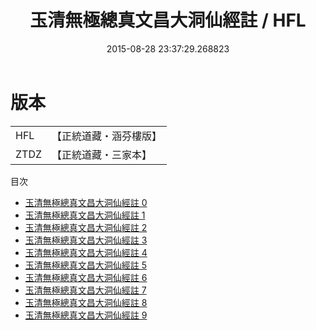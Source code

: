#+TITLE: 玉清無極總真文昌大洞仙經註 / HFL

#+DATE: 2015-08-28 23:37:29.268823
* 版本
 |       HFL|【正統道藏・涵芬樓版】|
 |      ZTDZ|【正統道藏・三家本】|
目次
 - [[file:KR5a0104_000.txt][玉清無極總真文昌大洞仙經註 0]]
 - [[file:KR5a0104_001.txt][玉清無極總真文昌大洞仙經註 1]]
 - [[file:KR5a0104_002.txt][玉清無極總真文昌大洞仙經註 2]]
 - [[file:KR5a0104_003.txt][玉清無極總真文昌大洞仙經註 3]]
 - [[file:KR5a0104_004.txt][玉清無極總真文昌大洞仙經註 4]]
 - [[file:KR5a0104_005.txt][玉清無極總真文昌大洞仙經註 5]]
 - [[file:KR5a0104_006.txt][玉清無極總真文昌大洞仙經註 6]]
 - [[file:KR5a0104_007.txt][玉清無極總真文昌大洞仙經註 7]]
 - [[file:KR5a0104_008.txt][玉清無極總真文昌大洞仙經註 8]]
 - [[file:KR5a0104_009.txt][玉清無極總真文昌大洞仙經註 9]]
